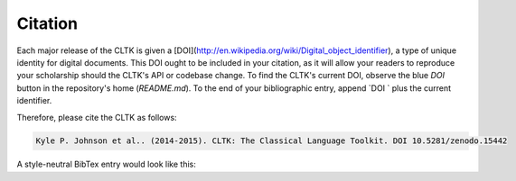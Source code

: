 Citation
********

Each major release of the CLTK is given a [DOI](http://en.wikipedia.org/wiki/Digital_object_identifier), a type of unique identity for digital documents. This DOI ought to be included in your citation, as it will allow your readers to reproduce your scholarship should the CLTK's API or codebase change. To find the CLTK's current DOI, observe the blue `DOI` button in the repository's home (`README.md`). To the end of your bibliographic entry, append `DOI ` plus the current identifier.

Therefore, please cite the CLTK as follows:

.. code-block::

   Kyle P. Johnson et al.. (2014-2015). CLTK: The Classical Language Toolkit. DOI 10.5281/zenodo.15442


A style-neutral BibTex entry would look like this:

.. code-block::
   @Misc{johnson2013,
   author = {Kyle P. Johnson et al.},
   title = {CLTK: The Classical Language Toolkit},
   howpublished = {\url{https://github.com/kylepjohnson/cltk}},
   note = {{DOI} 10.5281/zenodo.15442},
   year = {2014--2015}
   }

